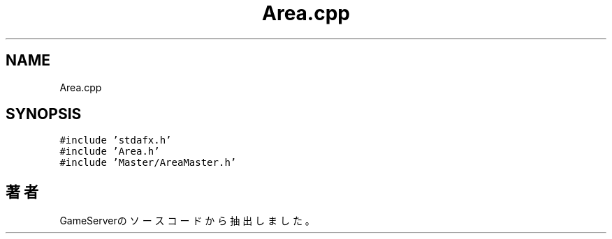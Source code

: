 .TH "Area.cpp" 3 "2018年12月21日(金)" "GameServer" \" -*- nroff -*-
.ad l
.nh
.SH NAME
Area.cpp
.SH SYNOPSIS
.br
.PP
\fC#include 'stdafx\&.h'\fP
.br
\fC#include 'Area\&.h'\fP
.br
\fC#include 'Master/AreaMaster\&.h'\fP
.br

.SH "著者"
.PP 
 GameServerのソースコードから抽出しました。
